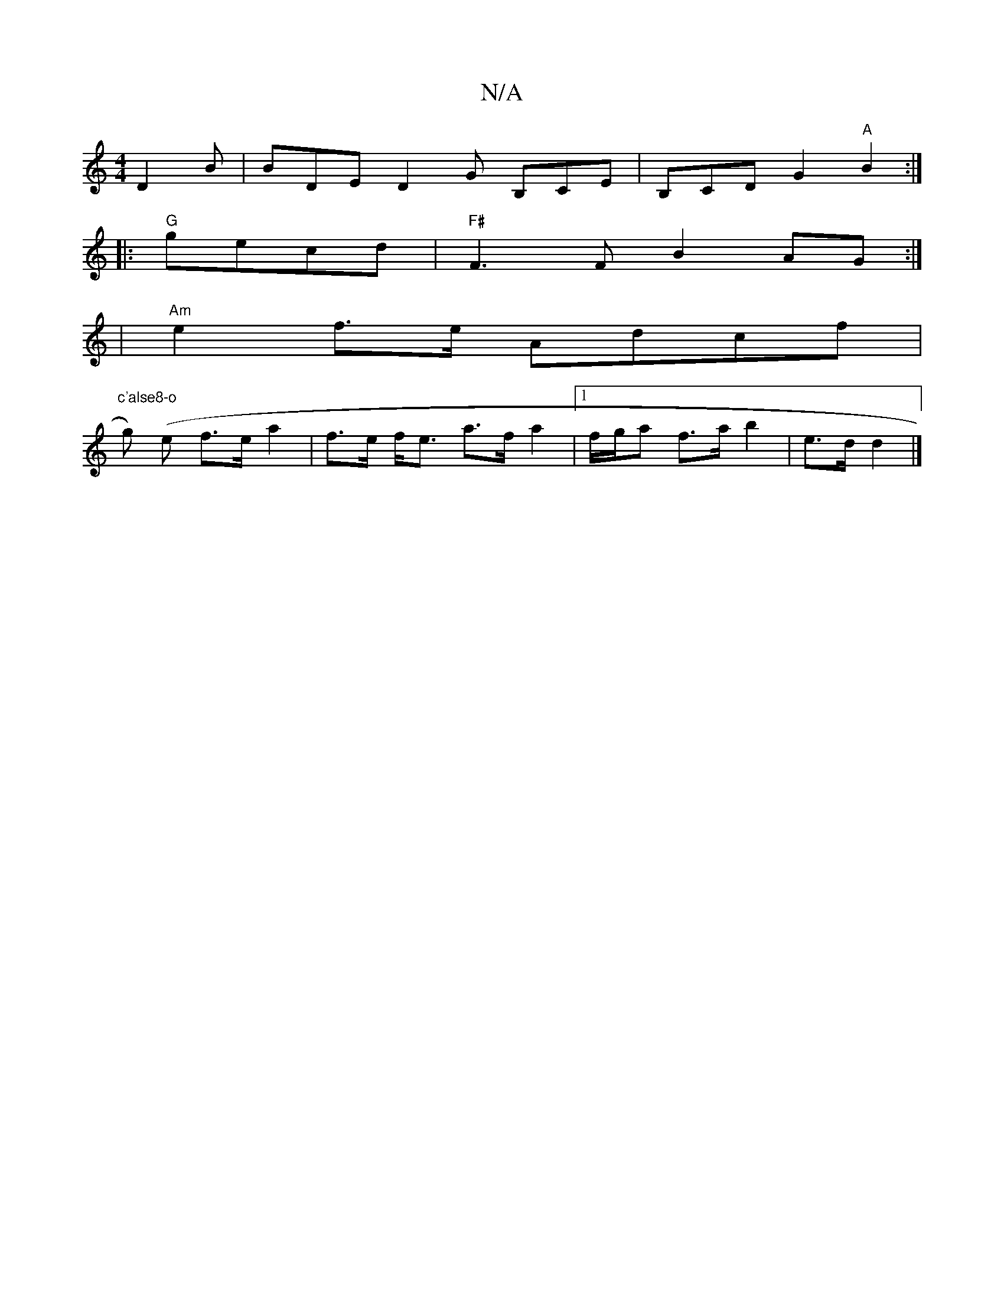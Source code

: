 X:1
T:N/A
M:4/4
R:N/A
K:Cmajor
 D2B | BDE D2G B,CE | B,CD G2 "A"B2:|
|:"G" gecd |"F#" F3 F B2AG:|
| "Am"e2f>e Adcf |"c'alse8-o
wg) (e f>e a2 | f>e f<e a>f a2|[1 f/g/a f>a b2 |e>d d2 |]

f | fa6- | f4ez | cA FA FA |
B2 A4 | AF/F/ A,